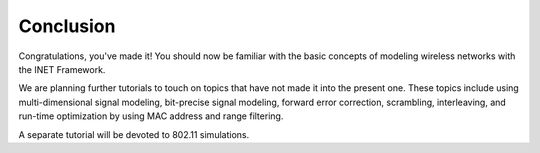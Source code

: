 Conclusion
==========

Congratulations, you've made it! You should now be familiar with the
basic concepts of modeling wireless networks with the INET Framework.

We are planning further tutorials to touch on topics that have not made
it into the present one. These topics include using multi-dimensional
signal modeling, bit-precise signal modeling, forward error correction,
scrambling, interleaving, and run-time optimization by using MAC address
and range filtering.

A separate tutorial will be devoted to 802.11 simulations.
